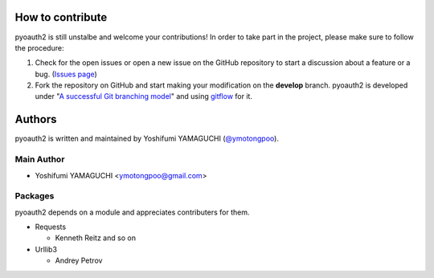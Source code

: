 .. -*- coding: utf-8 -*-

How to contribute
=================

pyoauth2 is still unstalbe and welcome your contributions!
In order to take part in the project, please make sure to follow the procedure:

1. Check for the open issues or open a new issue on the GitHub repository to start a discussion about a feature or a bug. (`Issues page`_)

2. Fork the repository on GitHub and start making your modification on the **develop** branch. pyoauth2 is developed under "`A successful Git branching model`_" and using `gitflow`_ for it.

.. _Issues page: https://github.com/ymotongpoo/pyoauth2/issues
.. _A successful Git branching model: http://nvie.com/posts/a-successful-git-branching-model/
.. _gitflow: https://github.com/nvie/gitflow


Authors
=======

pyoauth2 is written and maintained by Yoshifumi YAMAGUCHI (`@ymotongpoo`_).

.. _@ymotongpoo: https://twitter.com/#!/ymotongpoo

Main Author
-----------

- Yoshifumi YAMAGUCHI <ymotongpoo@gmail.com>


Packages
--------

pyoauth2 depends on a module and appreciates contributers for them.

- Requests

  - Kenneth Reitz and so on

- Urllib3

  - Andrey Petrov

